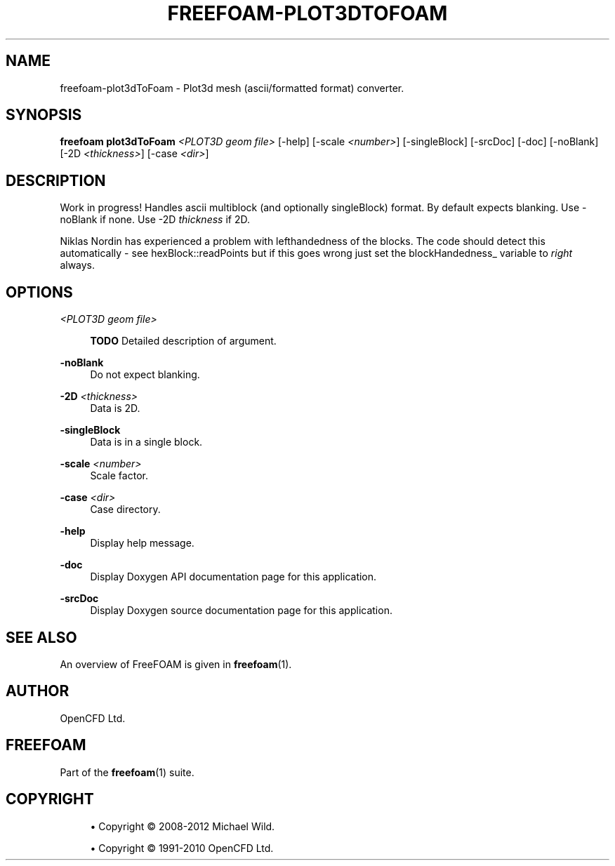'\" t
.\"     Title: freefoam-plot3dtofoam
.\"    Author: [see the "AUTHOR" section]
.\" Generator: DocBook XSL Stylesheets v1.75.2 <http://docbook.sf.net/>
.\"      Date: 05/14/2012
.\"    Manual: FreeFOAM Manual
.\"    Source: FreeFOAM 0.1.0
.\"  Language: English
.\"
.TH "FREEFOAM\-PLOT3DTOFOAM" "1" "05/14/2012" "FreeFOAM 0\&.1\&.0" "FreeFOAM Manual"
.\" -----------------------------------------------------------------
.\" * Define some portability stuff
.\" -----------------------------------------------------------------
.\" ~~~~~~~~~~~~~~~~~~~~~~~~~~~~~~~~~~~~~~~~~~~~~~~~~~~~~~~~~~~~~~~~~
.\" http://bugs.debian.org/507673
.\" http://lists.gnu.org/archive/html/groff/2009-02/msg00013.html
.\" ~~~~~~~~~~~~~~~~~~~~~~~~~~~~~~~~~~~~~~~~~~~~~~~~~~~~~~~~~~~~~~~~~
.ie \n(.g .ds Aq \(aq
.el       .ds Aq '
.\" -----------------------------------------------------------------
.\" * set default formatting
.\" -----------------------------------------------------------------
.\" disable hyphenation
.nh
.\" disable justification (adjust text to left margin only)
.ad l
.\" -----------------------------------------------------------------
.\" * MAIN CONTENT STARTS HERE *
.\" -----------------------------------------------------------------
.SH "NAME"
freefoam-plot3dToFoam \- Plot3d mesh (ascii/formatted format) converter\&.
.SH "SYNOPSIS"
.sp
\fBfreefoam plot3dToFoam\fR \fI<PLOT3D geom file>\fR [\-help] [\-scale \fI<number>\fR] [\-singleBlock] [\-srcDoc] [\-doc] [\-noBlank] [\-2D \fI<thickness>\fR] [\-case \fI<dir>\fR]
.SH "DESCRIPTION"
.sp
Work in progress! Handles ascii multiblock (and optionally singleBlock) format\&. By default expects blanking\&. Use \-noBlank if none\&. Use \-2D \fIthickness\fR if 2D\&.
.sp
Niklas Nordin has experienced a problem with lefthandedness of the blocks\&. The code should detect this automatically \- see hexBlock::readPoints but if this goes wrong just set the blockHandedness_ variable to \fIright\fR always\&.
.SH "OPTIONS"
.PP
\fI<PLOT3D geom file>\fR
.RS 4

\fBTODO\fR
Detailed description of argument\&.
.RE
.PP
\fB\-noBlank\fR
.RS 4
Do not expect blanking\&.
.RE
.PP
\fB\-2D\fR \fI<thickness>\fR
.RS 4
Data is 2D\&.
.RE
.PP
\fB\-singleBlock\fR
.RS 4
Data is in a single block\&.
.RE
.PP
\fB\-scale\fR \fI<number>\fR
.RS 4
Scale factor\&.
.RE
.PP
\fB\-case\fR \fI<dir>\fR
.RS 4
Case directory\&.
.RE
.PP
\fB\-help\fR
.RS 4
Display help message\&.
.RE
.PP
\fB\-doc\fR
.RS 4
Display Doxygen API documentation page for this application\&.
.RE
.PP
\fB\-srcDoc\fR
.RS 4
Display Doxygen source documentation page for this application\&.
.RE
.SH "SEE ALSO"
.sp
An overview of FreeFOAM is given in \fBfreefoam\fR(1)\&.
.SH "AUTHOR"
.sp
OpenCFD Ltd\&.
.SH "FREEFOAM"
.sp
Part of the \fBfreefoam\fR(1) suite\&.
.SH "COPYRIGHT"
.sp
.RS 4
.ie n \{\
\h'-04'\(bu\h'+03'\c
.\}
.el \{\
.sp -1
.IP \(bu 2.3
.\}
Copyright \(co 2008\-2012 Michael Wild\&.
.RE
.sp
.RS 4
.ie n \{\
\h'-04'\(bu\h'+03'\c
.\}
.el \{\
.sp -1
.IP \(bu 2.3
.\}
Copyright \(co 1991\-2010 OpenCFD Ltd\&.
.RE
